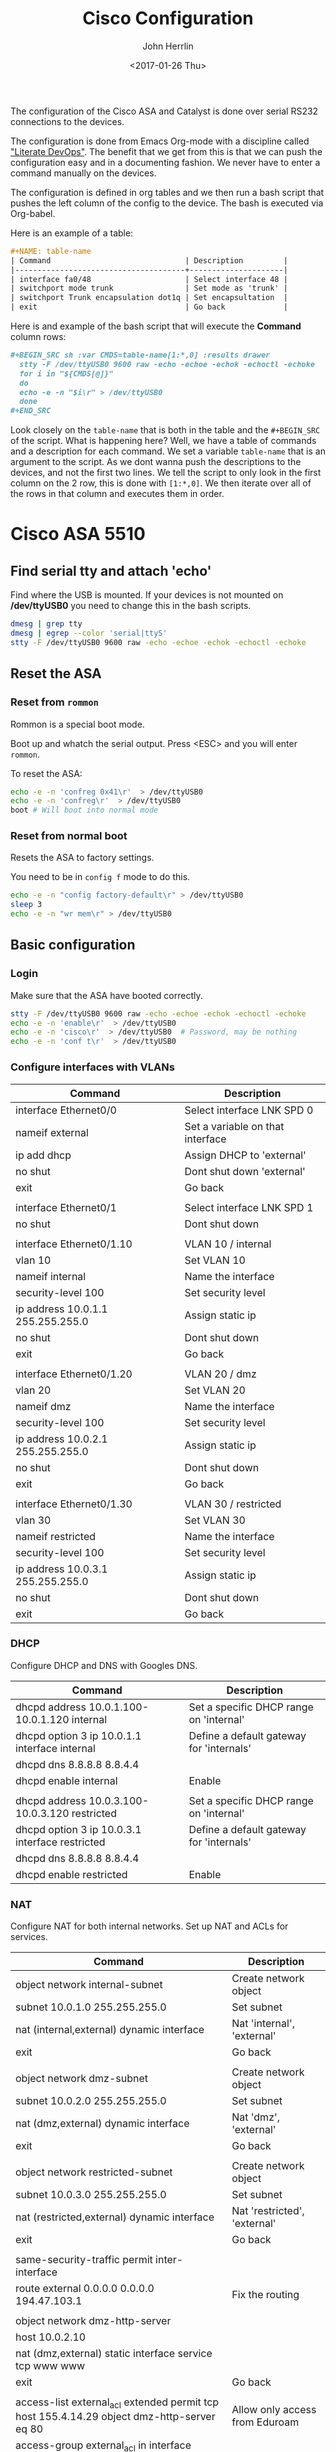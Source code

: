 #+TITLE: Cisco Configuration
#+AUTHOR: John Herrlin
#+EMAIL: jherrlin@gmail.com
#+DATE: <2017-01-26 Thu>
#+STARTUP: content

The configuration of the Cisco ASA and Catalyst is done
over serial RS232 connections to the devices.

The configuration is done from Emacs Org-mode with a discipline
called [[https://www.youtube.com/watch?v=dljNabciEGg&t=887s]["Literate DevOps"]].
The benefit that we get from this is that we can push
the configuration easy and in a documenting fashion.
We never have to enter a command manually on the devices.

The configuration is defined in org tables and we then run
a bash script that pushes the left column of the
config to the device. The bash is executed via Org-babel.

Here is an example of a table:

#+BEGIN_SRC org
  #+NAME: table-name
  | Command                              | Description         |
  |--------------------------------------+---------------------|
  | interface fa0/48                     | Select interface 48 |
  | switchport mode trunk                | Set mode as 'trunk' |
  | switchport Trunk encapsulation dot1q | Set encapsultation  |
  | exit                                 | Go back             |
#+END_SRC

Here is and example of the bash script that will execute the *Command* column rows:

#+BEGIN_SRC org
  ,#+BEGIN_SRC sh :var CMDS=table-name[1:*,0] :results drawer
    stty -F /dev/ttyUSB0 9600 raw -echo -echoe -echok -echoctl -echoke
    for i in "${CMDS[@]}"
    do
    echo -e -n "$i\r" > /dev/ttyUSB0
    done
  ,#+END_SRC
#+END_SRC

Look closely on the =table-name= that is both in the table and the =#+BEGIN_SRC= of the script.
What is happening here? Well, we have a table of commands and a description for each command.
We set a variable =table-name= that is an argument to the script.
As we dont wanna push the descriptions to the devices, and not
the first two lines. We tell the script
to only look in the first column on the 2 row, this is done with =[1:*,0]=.
We then iterate over all of the rows in that column and executes them in order.


* Cisco ASA 5510
** Find serial tty and attach 'echo'

Find where the USB is mounted. If your devices is not mounted
on */dev/ttyUSB0* you need to change this in the bash scripts.

#+BEGIN_SRC sh
dmesg | grep tty
dmesg | egrep --color 'serial|ttyS'
stty -F /dev/ttyUSB0 9600 raw -echo -echoe -echok -echoctl -echoke
#+END_SRC


** Reset the ASA
*** Reset from =rommon=

Rommon is a special boot mode.

Boot up and whatch the serial output.
Press <ESC> and you will enter =rommon=.

To reset the ASA:

#+BEGIN_SRC sh
  echo -e -n 'confreg 0x41\r'  > /dev/ttyUSB0
  echo -e -n 'confreg\r'  > /dev/ttyUSB0
  boot # Will boot into normal mode
#+END_SRC

*** Reset from normal boot

Resets the ASA to factory settings.

You need to be in =config f= mode to do this.

#+BEGIN_SRC sh
echo -e -n "config factory-default\r" > /dev/ttyUSB0
sleep 3
echo -e -n "wr mem\r" > /dev/ttyUSB0
#+END_SRC


** Basic configuration
*** Login

Make sure that the ASA have booted correctly.

#+BEGIN_SRC sh
  stty -F /dev/ttyUSB0 9600 raw -echo -echoe -echok -echoctl -echoke
  echo -e -n 'enable\r'  > /dev/ttyUSB0
  echo -e -n 'cisco\r'  > /dev/ttyUSB0  # Password, may be nothing
  echo -e -n 'conf t\r'  > /dev/ttyUSB0
#+END_SRC


*** Configure interfaces with VLANs
     <<ciscoasabasicconfvlan>>

#+NAME: vlan-interface-conf-asa
| Command                            | Description                      |
|------------------------------------+----------------------------------|
| interface Ethernet0/0              | Select interface LNK SPD 0       |
| nameif external                    | Set a variable on that interface |
| ip add dhcp                        | Assign DHCP to 'external'        |
| no shut                            | Dont shut down 'external'        |
| exit                               | Go back                          |
|                                    |                                  |
| interface Ethernet0/1              | Select interface LNK SPD 1       |
| no shut                            | Dont shut down                   |
|                                    |                                  |
| interface Ethernet0/1.10           | VLAN 10 / internal               |
| vlan 10                            | Set VLAN 10                      |
| nameif internal                    | Name the interface               |
| security-level 100                 | Set security level               |
| ip address 10.0.1.1  255.255.255.0 | Assign static ip                 |
| no shut                            | Dont shut down                   |
| exit                               | Go back                          |
|                                    |                                  |
| interface Ethernet0/1.20           | VLAN 20 / dmz                    |
| vlan 20                            | Set VLAN 20                      |
| nameif dmz                         | Name the interface               |
| security-level 100                 | Set security level               |
| ip address 10.0.2.1  255.255.255.0 | Assign static ip                 |
| no shut                            | Dont shut down                   |
| exit                               | Go back                          |
|                                    |                                  |
| interface Ethernet0/1.30           | VLAN 30 / restricted             |
| vlan 30                            | Set VLAN 30                      |
| nameif restricted                  | Name the interface               |
| security-level 100                 | Set security level               |
| ip address 10.0.3.1  255.255.255.0 | Assign static ip                 |
| no shut                            | Dont shut down                   |
| exit                               | Go back                          |

#+BEGIN_SRC sh :var CMDS=vlan-interface-conf-asa[1:*,0] :results drawer :exports none
  stty -F /dev/ttyUSB0 9600 raw -echo -echoe -echok -echoctl -echoke
  for i in "${CMDS[@]}"
  do
      echo -e -n "$i\r" > /dev/ttyUSB0
  done
  echo -e -n "wr mem\r" > /dev/ttyUSB0
#+END_SRC


*** DHCP

    Configure DHCP and DNS with Googles DNS.

    #+NAME: dhcp-options
    | Command                                         | Description                              |
    |-------------------------------------------------+------------------------------------------|
    | dhcpd address 10.0.1.100-10.0.1.120 internal    | Set a specific DHCP range on 'internal'  |
    | dhcpd option 3 ip 10.0.1.1 interface internal   | Define a default gateway for 'internals' |
    | dhcpd dns 8.8.8.8 8.8.4.4                       |                                          |
    | dhcpd enable internal                           | Enable                                   |
    |                                                 |                                          |
    | dhcpd address 10.0.3.100-10.0.3.120 restricted  | Set a specific DHCP range on 'internal'  |
    | dhcpd option 3 ip 10.0.3.1 interface restricted | Define a default gateway for 'internals' |
    | dhcpd dns 8.8.8.8 8.8.4.4                       |                                          |
    | dhcpd enable restricted                         | Enable                                   |


    #+BEGIN_SRC sh :var CMDS=dhcp-options[1:*,0] :results drawer :exports none
      stty -F /dev/ttyUSB0 9600 raw -echo -echoe -echok -echoctl -echoke
      for i in "${CMDS[@]}"
      do
          echo -e -n "$i\r" > /dev/ttyUSB0
      done
      echo -e -n "wr mem\r" > /dev/ttyUSB0
    #+END_SRC


*** NAT

    Configure NAT for both internal networks.
    Set up NAT and ACLs for services.

    #+NAME: set-nat-for-internal-to-external
    #+ATTR_LaTeX: :table align=|l|l|l|
    | Command                                                                                    | Description                    |
    |--------------------------------------------------------------------------------------------+--------------------------------|
    | object network internal-subnet                                                             | Create network object          |
    | subnet 10.0.1.0 255.255.255.0                                                              | Set subnet                     |
    | nat (internal,external) dynamic interface                                                  | Nat 'internal', 'external'     |
    | exit                                                                                       | Go back                        |
    |                                                                                            |                                |
    | object network dmz-subnet                                                                  | Create network object          |
    | subnet 10.0.2.0 255.255.255.0                                                              | Set subnet                     |
    | nat (dmz,external) dynamic interface                                                       | Nat 'dmz', 'external'          |
    | exit                                                                                       | Go back                        |
    |                                                                                            |                                |
    | object network restricted-subnet                                                           | Create network object          |
    | subnet 10.0.3.0 255.255.255.0                                                              | Set subnet                     |
    | nat (restricted,external) dynamic interface                                                | Nat 'restricted', 'external'   |
    | exit                                                                                       | Go back                        |
    |                                                                                            |                                |
    | same-security-traffic permit inter-interface                                               |                                |
    | route external 0.0.0.0 0.0.0.0 194.47.103.1                                                | Fix the routing                |
    |                                                                                            |                                |
    | object network dmz-http-server                                                             |                                |
    | host 10.0.2.10                                                                             |                                |
    | nat (dmz,external) static interface service tcp www www                                    |                                |
    | exit                                                                                       | Go back                        |
    |                                                                                            |                                |
    | access-list external_acl extended permit tcp host 155.4.14.29 object dmz-http-server eq 80   | Allow only access from Eduroam |
    | access-group external_acl in interface external                                            |                                |
    |                                                                                            |                                |
    | access-list HTTP-ONLY extended deny tcp 10.0.3.0 255.255.255.0 any eq 80                   |                                |
    | access-group HTTP-ONLY in interface external                                                                                       |                                |

    Any host can access the dmz http server
    =access-list external_acl extended permit tcp any object dmz-http-server eq 80=

    #+BEGIN_SRC sh :var CMDS=set-nat-for-internal-to-external[1:*,0] :results drawer :exports none
      stty -F /dev/ttyUSB0 9600 raw -echo -echoe -echok -echoctl -echoke
      for i in "${CMDS[@]}"
      do
          echo -e -n "$i\r" > /dev/ttyUSB0
      done
      echo -e -n "wr mem\r" > /dev/ttyUSB0
    #+END_SRC


*** VPN

I am not sure if this part is really working.

#+NAME: set-vpn-cisco-asa
| Command                                                                             | Description |
|-------------------------------------------------------------------------------------+-------------|
| object network VPN                                                                  |             |
| host 10.0.1.10                                                                      |             |
| object service L2TP                                                                 |             |
| service udp source eq 1701 destination eq 1701                                      |             |
| object service NATT                                                                 |             |
| service udp source eq 4500 destination eq 4500                                      |             |
| object-group service DM_INLINE_SERVICE_1                                            |             |
| service-object esp                                                                  |             |
| service-object object L2TP                                                          |             |
| service-object object NATT                                                          |             |
| service-object udp destination eq isakmp                                            |             |
| access-list vpn_acl extended permit object-group DM_INLINE_SERVICE_1 any object VPN |             |
|                                                                                     |             |
| nat (internal,external) source static VPN interface service NATT NATT               |             |
| nat (internal,external) source static VPN interface service L2TP L2TP               |             |
|                                                                                     |             |
| object network VPN                                                                  |             |
| nat (internal,external) static interface service udp isakmp isakmp                  |             |
|                                                                                     |             |
| access-group vpn_acl in interface external                                          |             |


#+BEGIN_SRC sh :var CMDS=set-vpn-cisco-asa[1:*,0] :results drawer :exports none
  stty -F /dev/ttyUSB0 9600 raw -echo -echoe -echok -echoctl -echoke
  for i in "${CMDS[@]}"
  do
      echo -e -n "$i\r" > /dev/ttyUSB0
  done
  echo -e -n "wr mem\r" > /dev/ttyUSB0
#+END_SRC


*** Packet forwarding

#+BEGIN_SRC sh
    stty -F /dev/ttyUSB0 9600 raw -echo -echoe -echok -echoctl -echoke
    array=(
        "class-map icmp-class"
        "match default-inspection-traffic"
        "exit"
        "policy-map icmp_policy"
        "class icmp-class"
        "inspect icmp"
        "exit"
        "service-policy icmp_policy interface external"
        "service-policy icmp_policy interface internal"
    )
    for i in "${array[@]}"
    do
        echo -e -n "$i\r" > /dev/ttyUSB0
    done
    echo -e -n "wr mem\r" > /dev/ttyUSB0
#+END_SRC


** Show IP assigned to interfaces

   Show IP and related configurations.

   #+NAME: show-ip-details
   | Command                         | Description       |
   |---------------------------------+-------------------|
   | show ip                         | Show IP           |
   |                                 |                   |
   | show interface ip brief         | Show more details |
   |                                 |                   |
   | show access list                |                   |
   |                                 |                   |
   | show running-config access-list |                   |
   |                                 |                   |
   | sh dhcpd binding                | Show DHCP Leases  |
   |                                 |                   |
   | ping 8.8.8.8                    | Healt test        |


   #+BEGIN_SRC sh :var CMDS=show-ip-details[1:*,0] :results drawer :exports none
     stty -F /dev/ttyUSB0 9600 raw -echo -echoe -echok -echoctl -echoke
     for i in "${CMDS[@]}"
     do
         echo -e -n "$i\r" > /dev/ttyUSB0
     done
   #+END_SRC


* Cisco Catalyst 3500 Switch

** Set trunk port and configure ports

  Make sure you are in =conf t= mode.

  #+NAME: set-trunk-port-on-switch
  | Command                              | Description         |
  |--------------------------------------+---------------------|
  | interface fa0/48                     | Select interface 48 |
  | switchport mode trunk                | Set mode as 'trunk' |
  | switchport Trunk encapsulation dot1q | Set encapsultation  |
  | exit                                 | Go back             |
  |                                      |                     |
  |                                      | VLAN 10             |
  | interface vlan 10                    |                     |
  | no shut                              |                     |
  | interface fa0/1                      |                     |
  | switchport access vlan 10            |                     |
  | exit                                 |                     |
  |                                      |                     |
  | interface vlan 10                    |                     |
  | no shut                              |                     |
  | interface fa0/3                      |                     |
  | switchport access vlan 10            |                     |
  | exit                                 |                     |
  |                                      |                     |
  | interface vlan 10                    |                     |
  | no shut                              |                     |
  | interface fa0/5                      |                     |
  | switchport access vlan 10            |                     |
  | exit                                 |                     |
  |                                      |                     |
  | interface vlan 10                    |                     |
  | no shut                              |                     |
  | interface fa0/7                      |                     |
  | switchport access vlan 10            |                     |
  | exit                                 |                     |
  |                                      |                     |
  | interface vlan 10                    |                     |
  | no shut                              |                     |
  | interface fa0/9                      |                     |
  | switchport access vlan 10            |                     |
  | exit                                 |                     |
  |                                      |                     |
  | interface vlan 10                    |                     |
  | no shut                              |                     |
  | interface fa0/11                     |                     |
  | switchport access vlan 10            |                     |
  | exit                                 |                     |
  |                                      |                     |
  | interface vlan 10                    |                     |
  | no shut                              |                     |
  | interface fa0/13                     |                     |
  | switchport access vlan 10            |                     |
  | exit                                 |                     |
  |                                      |                     |
  | interface vlan 10                    |                     |
  | no shut                              |                     |
  | interface fa0/15                     |                     |
  | switchport access vlan 10            |                     |
  | exit                                 |                     |
  |                                      |                     |
  |                                      | VLAN 20             |
  | interface vlan 20                    |                     |
  | no shut                              |                     |
  | interface fa0/17                     |                     |
  | switchport access vlan 20            |                     |
  | exit                                 |                     |
  |                                      |                     |
  | interface vlan 20                    |                     |
  | no shut                              |                     |
  | interface fa0/19                     |                     |
  | switchport access vlan 20            |                     |
  | exit                                 |                     |
  |                                      |                     |
  | interface vlan 20                    |                     |
  | no shut                              |                     |
  | interface fa0/21                     |                     |
  | switchport access vlan 20            |                     |
  | exit                                 |                     |
  |                                      |                     |
  | interface vlan 20                    |                     |
  | no shut                              |                     |
  | interface fa0/23                     |                     |
  | switchport access vlan 20            |                     |
  | exit                                 |                     |
  |                                      |                     |
  | interface vlan 20                    |                     |
  | no shut                              |                     |
  | interface fa0/25                     |                     |
  | switchport access vlan 20            |                     |
  | exit                                 |                     |
  |                                      |                     |
  | interface vlan 20                    |                     |
  | no shut                              |                     |
  | interface fa0/27                     |                     |
  | switchport access vlan 20            |                     |
  | exit                                 |                     |
  |                                      |                     |
  | interface vlan 20                    |                     |
  | no shut                              |                     |
  | interface fa0/29                     |                     |
  | switchport access vlan 20            |                     |
  | exit                                 |                     |
  |                                      |                     |
  | interface vlan 20                    |                     |
  | no shut                              |                     |
  | interface fa0/31                     |                     |
  | switchport access vlan 20            |                     |
  | exit                                 |                     |
  |                                      |                     |
  |                                      |                     |
  |                                      | VLAN 30             |
  | interface vlan 30                    |                     |
  | no shut                              |                     |
  | interface fa0/33                     |                     |
  | switchport access vlan 30            |                     |
  | exit                                 |                     |
  |                                      |                     |
  | interface vlan 30                    |                     |
  | no shut                              |                     |
  | interface fa0/35                     |                     |
  | switchport access vlan 30            |                     |
  | exit                                 |                     |
  |                                      |                     |
  | interface vlan 30                    |                     |
  | no shut                              |                     |
  | interface fa0/37                     |                     |
  | switchport access vlan 30            |                     |
  | exit                                 |                     |
  |                                      |                     |
  | interface vlan 30                    |                     |
  | no shut                              |                     |
  | interface fa0/39                     |                     |
  | switchport access vlan 30            |                     |
  | exit                                 |                     |
  |                                      |                     |
  | interface vlan 30                    |                     |
  | no shut                              |                     |
  | interface fa0/41                     |                     |
  | switchport access vlan 30            |                     |
  | exit                                 |                     |
  |                                      |                     |
  | interface vlan 30                    |                     |
  | no shut                              |                     |
  | interface fa0/43                     |                     |
  | switchport access vlan 30            |                     |
  | exit                                 |                     |
  |                                      |                     |
  | interface vlan 30                    |                     |
  | no shut                              |                     |
  | interface fa0/45                     |                     |
  | switchport access vlan 30            |                     |
  | exit                                 |                     |
  |                                      |                     |
  | interface vlan 30                    |                     |
  | no shut                              |                     |
  | interface fa0/47                     |                     |
  | switchport access vlan 30            |                     |
  | exit                                 |                     |
  |                                      |                     |
  |                                      | Spanning            |
  | no spanning-tree vlan 10             |                     |
  | no spanning-tree vlan 20             |                     |
  | no spanning-tree vlan 30             |                     |


  #+BEGIN_SRC sh :var CMDS=set-trunk-port-on-switch[1:*,0] :results drawer :exports none
    stty -F /dev/ttyUSB0 9600 raw -echo -echoe -echok -echoctl -echoke
    for i in "${CMDS[@]}"
    do
    echo -e -n "$i\r" > /dev/ttyUSB0
    done
  #+END_SRC
